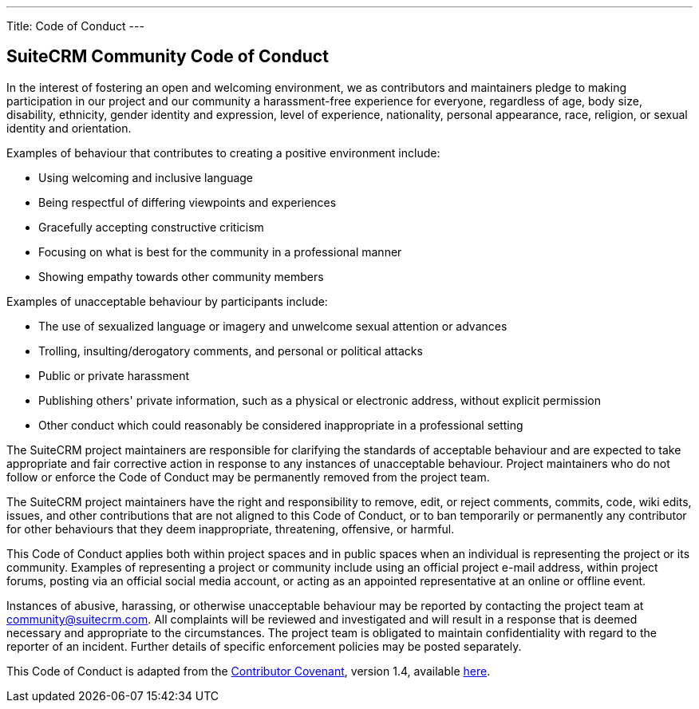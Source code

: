 ---
Title: Code of Conduct
---

== SuiteCRM Community Code of Conduct

In the interest of fostering an open and welcoming environment, we as
contributors and maintainers pledge to making participation in our
project and our community a harassment-free experience for everyone,
regardless of age, body size, disability, ethnicity, gender identity and
expression, level of experience, nationality, personal appearance, race,
religion, or sexual identity and orientation.

Examples of behaviour that contributes to creating a positive
environment include:

* Using welcoming and inclusive language
* Being respectful of differing viewpoints and experiences
* Gracefully accepting constructive criticism
* Focusing on what is best for the community in a professional manner
* Showing empathy towards other community members

Examples of unacceptable behaviour by participants include:

* The use of sexualized language or imagery and unwelcome sexual
attention or advances
* Trolling, insulting/derogatory comments, and personal or political
attacks
* Public or private harassment
* Publishing others' private information, such as a physical or
electronic address, without explicit permission
* Other conduct which could reasonably be considered inappropriate in a
professional setting

The SuiteCRM project maintainers are responsible for clarifying the
standards of acceptable behaviour and are expected to take appropriate
and fair corrective action in response to any instances of unacceptable
behaviour. Project maintainers who do not follow or enforce the Code of
Conduct may be permanently removed from the project team.

The SuiteCRM project maintainers have the right and responsibility to
remove, edit, or reject comments, commits, code, wiki edits, issues, and
other contributions that are not aligned to this Code of Conduct, or to
ban temporarily or permanently any contributor for other behaviours that
they deem inappropriate, threatening, offensive, or harmful.

This Code of Conduct applies both within project spaces and in public
spaces when an individual is representing the project or its community.
Examples of representing a project or community include using an
official project e-mail address, within project forums, posting via an
official social media account, or acting as an appointed representative
at an online or offline event.

Instances of abusive, harassing, or otherwise unacceptable behaviour may
be reported by contacting the project team at community@suitecrm.com.
All complaints will be reviewed and investigated and will result in a
response that is deemed necessary and appropriate to the circumstances.
The project team is obligated to maintain confidentiality with regard to
the reporter of an incident. Further details of specific enforcement
policies may be posted separately.

This Code of Conduct is adapted from the 
http://contributor-covenant.org[Contributor Covenant], version 1.4, available 
http://contributor-covenant.org/version/1/4/[here].
